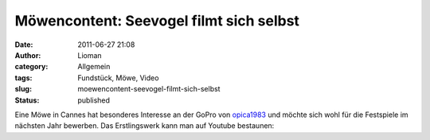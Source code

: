 Möwencontent: Seevogel filmt sich selbst
########################################
:date: 2011-06-27 21:08
:author: Lioman
:category: Allgemein
:tags: Fundstück, Möwe, Video
:slug: moewencontent-seevogel-filmt-sich-selbst
:status: published

| Eine Möwe in Cannes hat besonderes Interesse an der GoPro von
  `opica1983 <http://www.youtube.com/user/opica1983>`__ und möchte sich
  wohl für die Festspiele im nächsten Jahr bewerben. Das Erstlingswerk
  kann man auf Youtube bestaunen:

.. youtube:: rIu5B3Fsstg
   :class: youtube-16x9
   :nocookie: yes
